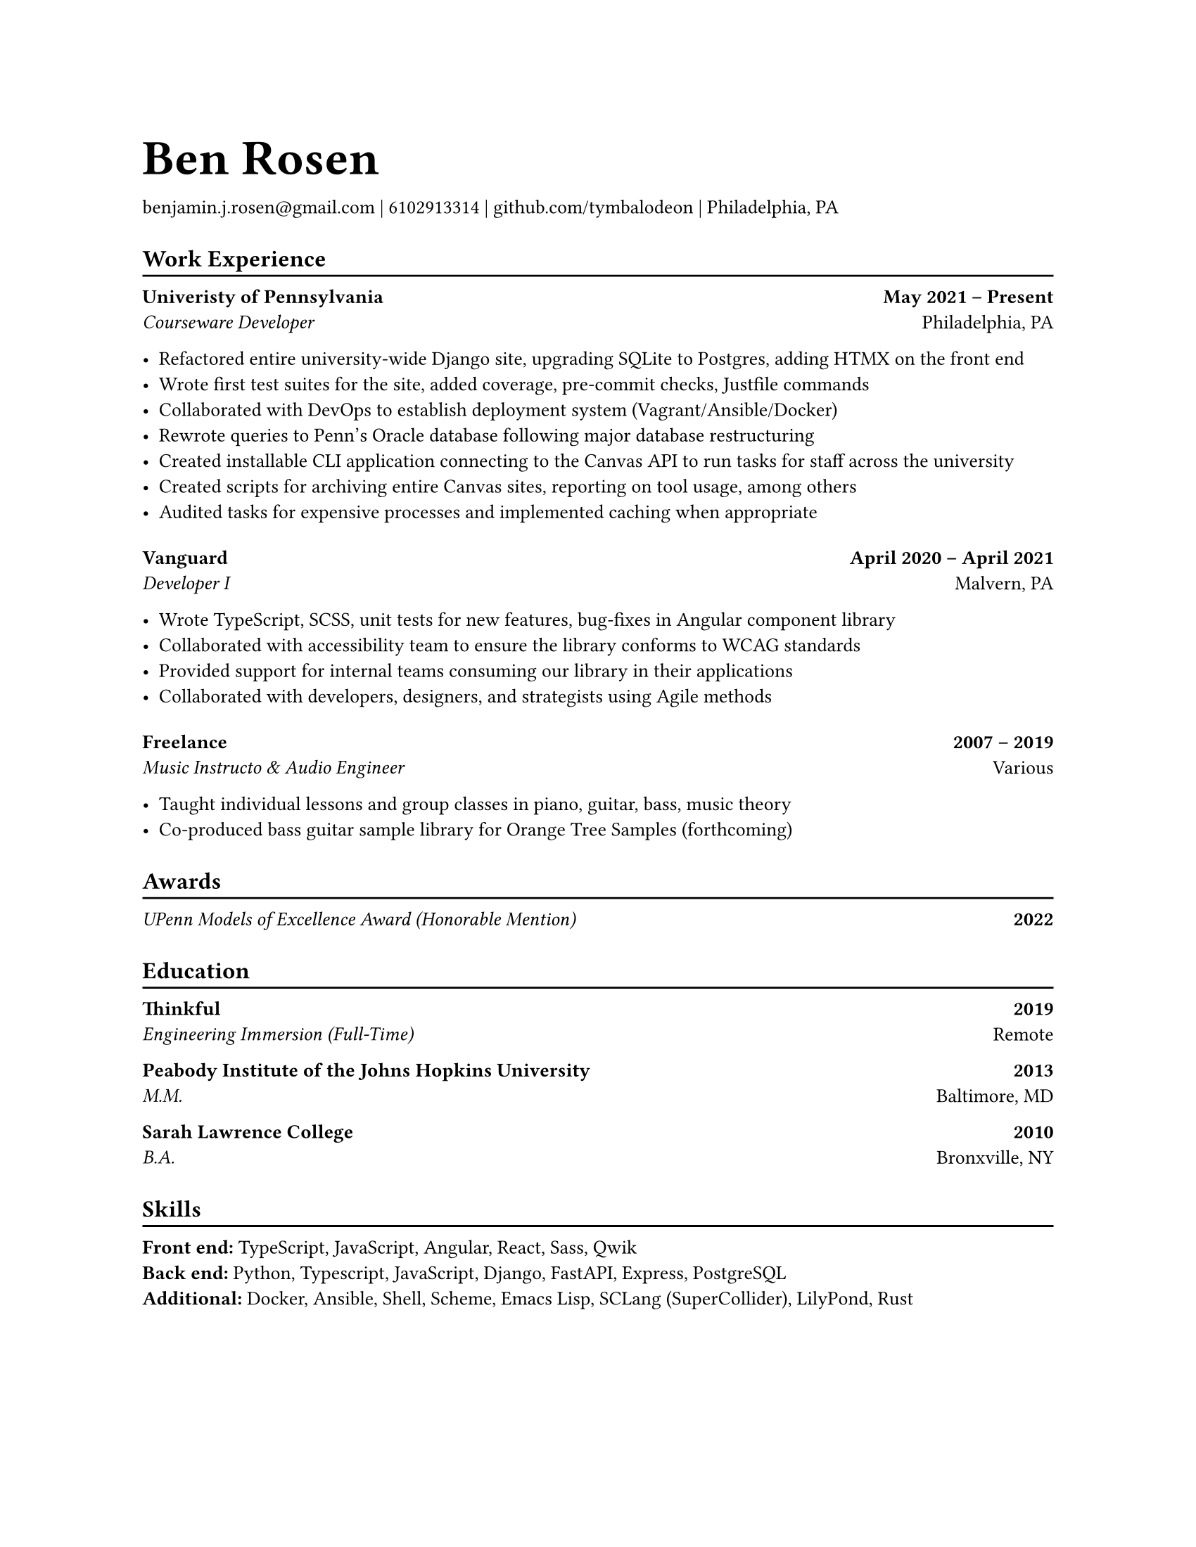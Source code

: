#set page(paper: "us-letter")
#set text(10pt)

#let name = "Ben Rosen"
#let email = "benjamin.j.rosen@gmail.com"
#let phone = 6102913314
#let github = "github.com/tymbalodeon"
#let city = "Philadelphia, PA"

#let space = v(0.5em)

#show heading.where(
  level: 1
): set text(1.8em)

#let contact(items) = {
    for item in items.slice(0, -1) [
        #item |
    ]

    [
        #items.last()
    ]

    space
}

#show heading.where(
  level: 2
): heading => [
    #heading
    #v(-0.8em)
    #line(length: 100%)
]

#let experience(employer, location, position, start, end, highlights) = [
    #grid(
        columns: (auto, 1fr),
        align(left)[
            #strong[#employer] \
            #emph[#position]
        ],
        align(right)[
            #strong[#start -- #end] \
            #location
        ]
    )

    #for highlight in highlights [
        - #highlight
    ]

    #space
]

#let award(title, year) = [
    #grid(
        columns: (auto, 1fr),
        align(left)[
            #emph[#title]
        ],
        align(right)[
            #strong[#year]
        ]
)
]

#let education(institution, location, degree, year) = [
    #grid(
        columns: (auto, 1fr),
        align(left)[
            #strong[#institution] \
            #emph[#degree]
        ],
        align(right)[
            #strong[#year] \
            #location
        ]
    )
]

#let skill(name, skills) = box[
    #strong[#name:]
    #for skill in skills.slice(0, -1) [
        #skill,
    ]
    #skills.last()
]

= #name
#contact((email, phone, github, city))

== Work Experience
#experience(
    "Univeristy of Pennsylvania",
    "Philadelphia, PA",
    "Courseware Developer",
    "May 2021",
    "Present",
    (
        "Refactored entire university-wide Django site, upgrading SQLite to Postgres, adding HTMX on the front end",
        "Wrote first test suites for the site, added coverage, pre-commit checks, Justfile commands",
        "Collaborated with DevOps to establish deployment system (Vagrant/Ansible/Docker)",
        "Rewrote queries to Penn’s Oracle database following major database restructuring",
        "Created installable CLI application connecting to the Canvas API to run tasks for staff across the university",
        "Created scripts for archiving entire Canvas sites, reporting on tool usage, among others",
        "Audited tasks for expensive processes and implemented caching when appropriate"
    )
)

#experience(
    "Vanguard",
    "Malvern, PA",
    "Developer I",
    "April 2020",
    "April 2021",
    (
        "Wrote TypeScript, SCSS, unit tests for new features, bug-fixes in Angular component library",
        "Collaborated with accessibility team to ensure the library conforms to WCAG standards",
        "Provided support for internal teams consuming our library in their applications",
        "Collaborated with developers, designers, and strategists using Agile methods"
    )
)

#experience(
    "Freelance",
    "Various",
    "Music Instructo & Audio Engineer",
    "2007",
    "2019",
    (
      "Taught individual lessons and group classes in piano, guitar, bass, music theory",
      "Co-produced bass guitar sample library for Orange Tree Samples (forthcoming)"
    )
)

== Awards
#award("UPenn Models of Excellence Award (Honorable Mention)", 2022)

#space

== Education
#education(
    "Thinkful",
    "Remote",
    "Engineering Immersion (Full-Time)",
    "2019"
)

#education(
    "Peabody Institute of the Johns Hopkins University",
    "Baltimore, MD",
    "M.M.",
    "2013"
)

#education(
    "Sarah Lawrence College",
    "Bronxville, NY",
    "B.A.",
    "2010"
)

#space

== Skills
#skill("Front end", ("TypeScript", "JavaScript", "Angular", "React", "Sass", "Qwik"))
#skill("Back end", ("Python", "Typescript", "JavaScript", "Django", "FastAPI", "Express", "PostgreSQL"))
#skill("Additional", ("Docker", "Ansible", "Shell", "Scheme", "Emacs Lisp", "SCLang (SuperCollider)", "LilyPond", "Rust"))
